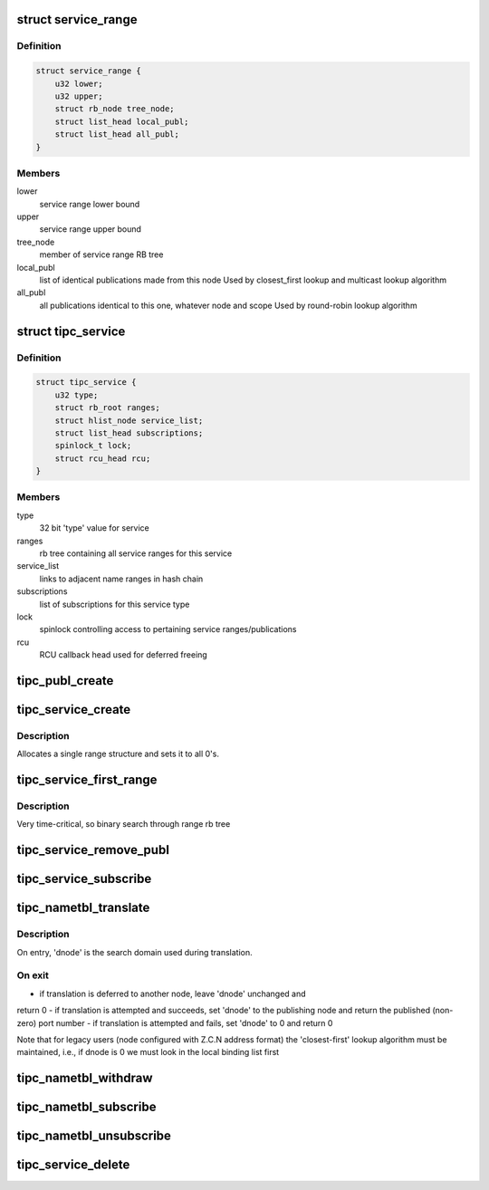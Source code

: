 .. -*- coding: utf-8; mode: rst -*-
.. src-file: net/tipc/name_table.c

.. _`service_range`:

struct service_range
====================

.. c:type:: struct service_range

    container for all bindings of a service range

.. _`service_range.definition`:

Definition
----------

.. code-block:: c

    struct service_range {
        u32 lower;
        u32 upper;
        struct rb_node tree_node;
        struct list_head local_publ;
        struct list_head all_publ;
    }

.. _`service_range.members`:

Members
-------

lower
    service range lower bound

upper
    service range upper bound

tree_node
    member of service range RB tree

local_publ
    list of identical publications made from this node
    Used by closest_first lookup and multicast lookup algorithm

all_publ
    all publications identical to this one, whatever node and scope
    Used by round-robin lookup algorithm

.. _`tipc_service`:

struct tipc_service
===================

.. c:type:: struct tipc_service

    container for all published instances of a service type

.. _`tipc_service.definition`:

Definition
----------

.. code-block:: c

    struct tipc_service {
        u32 type;
        struct rb_root ranges;
        struct hlist_node service_list;
        struct list_head subscriptions;
        spinlock_t lock;
        struct rcu_head rcu;
    }

.. _`tipc_service.members`:

Members
-------

type
    32 bit 'type' value for service

ranges
    rb tree containing all service ranges for this service

service_list
    links to adjacent name ranges in hash chain

subscriptions
    list of subscriptions for this service type

lock
    spinlock controlling access to pertaining service ranges/publications

rcu
    RCU callback head used for deferred freeing

.. _`tipc_publ_create`:

tipc_publ_create
================

.. c:function:: struct publication *tipc_publ_create(u32 type, u32 lower, u32 upper, u32 scope, u32 node, u32 port, u32 key)

    create a publication structure

    :param type:
        *undescribed*
    :type type: u32

    :param lower:
        *undescribed*
    :type lower: u32

    :param upper:
        *undescribed*
    :type upper: u32

    :param scope:
        *undescribed*
    :type scope: u32

    :param node:
        *undescribed*
    :type node: u32

    :param port:
        *undescribed*
    :type port: u32

    :param key:
        *undescribed*
    :type key: u32

.. _`tipc_service_create`:

tipc_service_create
===================

.. c:function:: struct tipc_service *tipc_service_create(u32 type, struct hlist_head *hd)

    create a service structure for the specified 'type'

    :param type:
        *undescribed*
    :type type: u32

    :param hd:
        *undescribed*
    :type hd: struct hlist_head \*

.. _`tipc_service_create.description`:

Description
-----------

Allocates a single range structure and sets it to all 0's.

.. _`tipc_service_first_range`:

tipc_service_first_range
========================

.. c:function:: struct service_range *tipc_service_first_range(struct tipc_service *sc, u32 instance)

    find first service range in tree matching instance

    :param sc:
        *undescribed*
    :type sc: struct tipc_service \*

    :param instance:
        *undescribed*
    :type instance: u32

.. _`tipc_service_first_range.description`:

Description
-----------

Very time-critical, so binary search through range rb tree

.. _`tipc_service_remove_publ`:

tipc_service_remove_publ
========================

.. c:function:: struct publication *tipc_service_remove_publ(struct service_range *sr, u32 node, u32 key)

    remove a publication from a service

    :param sr:
        *undescribed*
    :type sr: struct service_range \*

    :param node:
        *undescribed*
    :type node: u32

    :param key:
        *undescribed*
    :type key: u32

.. _`tipc_service_subscribe`:

tipc_service_subscribe
======================

.. c:function:: void tipc_service_subscribe(struct tipc_service *service, struct tipc_subscription *sub)

    attach a subscription, and optionally issue the prescribed number of events if there is any service range overlapping with the requested range

    :param service:
        *undescribed*
    :type service: struct tipc_service \*

    :param sub:
        *undescribed*
    :type sub: struct tipc_subscription \*

.. _`tipc_nametbl_translate`:

tipc_nametbl_translate
======================

.. c:function:: u32 tipc_nametbl_translate(struct net *net, u32 type, u32 instance, u32 *dnode)

    perform service instance to socket translation

    :param net:
        *undescribed*
    :type net: struct net \*

    :param type:
        *undescribed*
    :type type: u32

    :param instance:
        *undescribed*
    :type instance: u32

    :param dnode:
        *undescribed*
    :type dnode: u32 \*

.. _`tipc_nametbl_translate.description`:

Description
-----------

On entry, 'dnode' is the search domain used during translation.

.. _`tipc_nametbl_translate.on-exit`:

On exit
-------

- if translation is deferred to another node, leave 'dnode' unchanged and
return 0
- if translation is attempted and succeeds, set 'dnode' to the publishing
node and return the published (non-zero) port number
- if translation is attempted and fails, set 'dnode' to 0 and return 0

Note that for legacy users (node configured with Z.C.N address format) the
'closest-first' lookup algorithm must be maintained, i.e., if dnode is 0
we must look in the local binding list first

.. _`tipc_nametbl_withdraw`:

tipc_nametbl_withdraw
=====================

.. c:function:: int tipc_nametbl_withdraw(struct net *net, u32 type, u32 lower, u32 upper, u32 key)

    withdraw a service binding

    :param net:
        *undescribed*
    :type net: struct net \*

    :param type:
        *undescribed*
    :type type: u32

    :param lower:
        *undescribed*
    :type lower: u32

    :param upper:
        *undescribed*
    :type upper: u32

    :param key:
        *undescribed*
    :type key: u32

.. _`tipc_nametbl_subscribe`:

tipc_nametbl_subscribe
======================

.. c:function:: bool tipc_nametbl_subscribe(struct tipc_subscription *sub)

    add a subscription object to the name table

    :param sub:
        *undescribed*
    :type sub: struct tipc_subscription \*

.. _`tipc_nametbl_unsubscribe`:

tipc_nametbl_unsubscribe
========================

.. c:function:: void tipc_nametbl_unsubscribe(struct tipc_subscription *sub)

    remove a subscription object from name table

    :param sub:
        *undescribed*
    :type sub: struct tipc_subscription \*

.. _`tipc_service_delete`:

tipc_service_delete
===================

.. c:function:: void tipc_service_delete(struct net *net, struct tipc_service *sc)

    purge all publications for a service and delete it

    :param net:
        *undescribed*
    :type net: struct net \*

    :param sc:
        *undescribed*
    :type sc: struct tipc_service \*

.. This file was automatic generated / don't edit.


